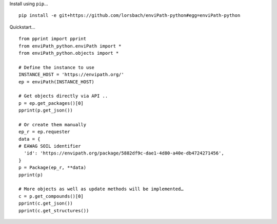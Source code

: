 Install using ``pip``…

::

    pip install -e git+https://github.com/lorsbach/enviPath-python#egg=enviPath-python
    
Quickstart…
::

    from pprint import pprint
    from enviPath_python.enviPath import *
    from enviPath_python.objects import *

    # Define the instance to use                                                                                                                                                                                       
    INSTANCE_HOST = 'https://envipath.org/'
    ep = enviPath(INSTANCE_HOST)

    # Get objects directly via API ..                                                                                                                                                                                  
    p = ep.get_packages()[0]
    pprint(p.get_json())

    # Or create them manually                                                                                                                                                                                    
    ep_r = ep.requester
    data = {
    # EAWAG SOIL identifier                                                                                                                                                                                        
      'id': 'https://envipath.org/package/5882df9c-dae1-4d80-a40e-db4724271456',
    }
    p = Package(ep_r, **data)
    pprint(p)

    # More objects as well as update methods will be implemented…
    c = p.get_compounds()[0]
    pprint(c.get_json())
    pprint(c.get_structures())
